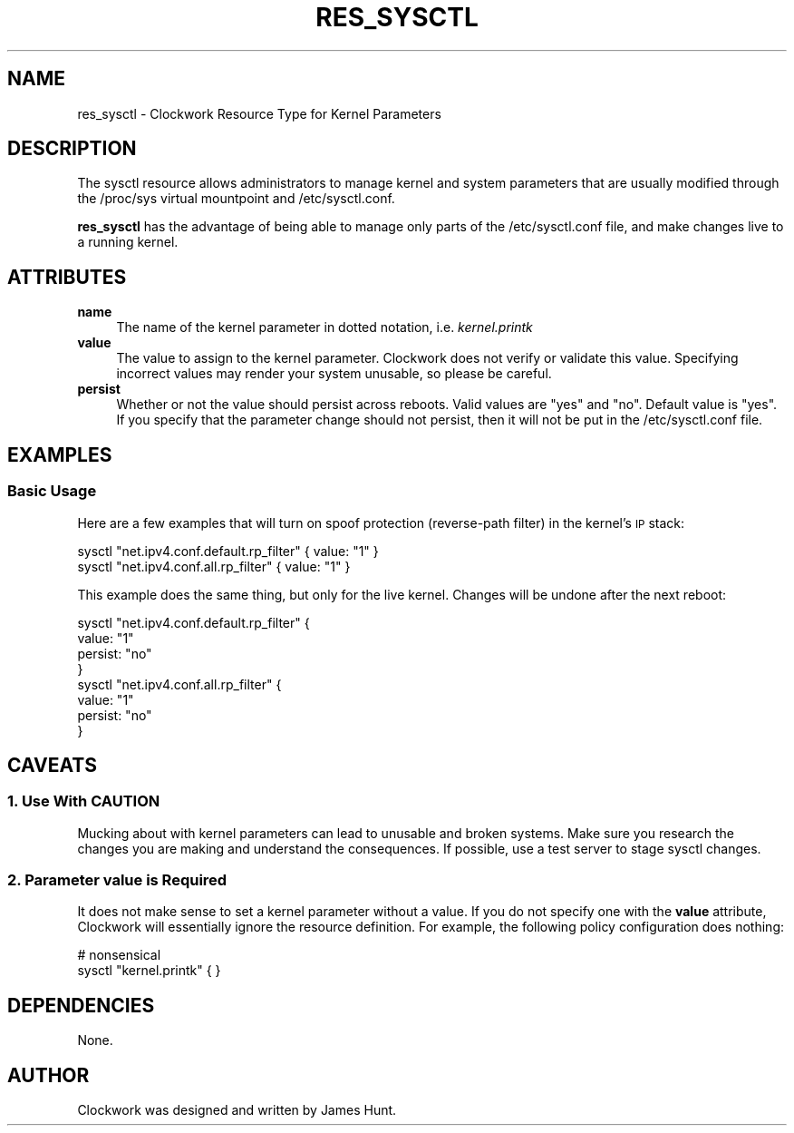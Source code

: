 .\" Automatically generated by Pod::Man 2.27 (Pod::Simple 3.28)
.\"
.\" Standard preamble:
.\" ========================================================================
.de Sp \" Vertical space (when we can't use .PP)
.if t .sp .5v
.if n .sp
..
.de Vb \" Begin verbatim text
.ft CW
.nf
.ne \\$1
..
.de Ve \" End verbatim text
.ft R
.fi
..
.\" Set up some character translations and predefined strings.  \*(-- will
.\" give an unbreakable dash, \*(PI will give pi, \*(L" will give a left
.\" double quote, and \*(R" will give a right double quote.  \*(C+ will
.\" give a nicer C++.  Capital omega is used to do unbreakable dashes and
.\" therefore won't be available.  \*(C` and \*(C' expand to `' in nroff,
.\" nothing in troff, for use with C<>.
.tr \(*W-
.ds C+ C\v'-.1v'\h'-1p'\s-2+\h'-1p'+\s0\v'.1v'\h'-1p'
.ie n \{\
.    ds -- \(*W-
.    ds PI pi
.    if (\n(.H=4u)&(1m=24u) .ds -- \(*W\h'-12u'\(*W\h'-12u'-\" diablo 10 pitch
.    if (\n(.H=4u)&(1m=20u) .ds -- \(*W\h'-12u'\(*W\h'-8u'-\"  diablo 12 pitch
.    ds L" ""
.    ds R" ""
.    ds C` ""
.    ds C' ""
'br\}
.el\{\
.    ds -- \|\(em\|
.    ds PI \(*p
.    ds L" ``
.    ds R" ''
.    ds C`
.    ds C'
'br\}
.\"
.\" Escape single quotes in literal strings from groff's Unicode transform.
.ie \n(.g .ds Aq \(aq
.el       .ds Aq '
.\"
.\" If the F register is turned on, we'll generate index entries on stderr for
.\" titles (.TH), headers (.SH), subsections (.SS), items (.Ip), and index
.\" entries marked with X<> in POD.  Of course, you'll have to process the
.\" output yourself in some meaningful fashion.
.\"
.\" Avoid warning from groff about undefined register 'F'.
.de IX
..
.nr rF 0
.if \n(.g .if rF .nr rF 1
.if (\n(rF:(\n(.g==0)) \{
.    if \nF \{
.        de IX
.        tm Index:\\$1\t\\n%\t"\\$2"
..
.        if !\nF==2 \{
.            nr % 0
.            nr F 2
.        \}
.    \}
.\}
.rr rF
.\"
.\" Accent mark definitions (@(#)ms.acc 1.5 88/02/08 SMI; from UCB 4.2).
.\" Fear.  Run.  Save yourself.  No user-serviceable parts.
.    \" fudge factors for nroff and troff
.if n \{\
.    ds #H 0
.    ds #V .8m
.    ds #F .3m
.    ds #[ \f1
.    ds #] \fP
.\}
.if t \{\
.    ds #H ((1u-(\\\\n(.fu%2u))*.13m)
.    ds #V .6m
.    ds #F 0
.    ds #[ \&
.    ds #] \&
.\}
.    \" simple accents for nroff and troff
.if n \{\
.    ds ' \&
.    ds ` \&
.    ds ^ \&
.    ds , \&
.    ds ~ ~
.    ds /
.\}
.if t \{\
.    ds ' \\k:\h'-(\\n(.wu*8/10-\*(#H)'\'\h"|\\n:u"
.    ds ` \\k:\h'-(\\n(.wu*8/10-\*(#H)'\`\h'|\\n:u'
.    ds ^ \\k:\h'-(\\n(.wu*10/11-\*(#H)'^\h'|\\n:u'
.    ds , \\k:\h'-(\\n(.wu*8/10)',\h'|\\n:u'
.    ds ~ \\k:\h'-(\\n(.wu-\*(#H-.1m)'~\h'|\\n:u'
.    ds / \\k:\h'-(\\n(.wu*8/10-\*(#H)'\z\(sl\h'|\\n:u'
.\}
.    \" troff and (daisy-wheel) nroff accents
.ds : \\k:\h'-(\\n(.wu*8/10-\*(#H+.1m+\*(#F)'\v'-\*(#V'\z.\h'.2m+\*(#F'.\h'|\\n:u'\v'\*(#V'
.ds 8 \h'\*(#H'\(*b\h'-\*(#H'
.ds o \\k:\h'-(\\n(.wu+\w'\(de'u-\*(#H)/2u'\v'-.3n'\*(#[\z\(de\v'.3n'\h'|\\n:u'\*(#]
.ds d- \h'\*(#H'\(pd\h'-\w'~'u'\v'-.25m'\f2\(hy\fP\v'.25m'\h'-\*(#H'
.ds D- D\\k:\h'-\w'D'u'\v'-.11m'\z\(hy\v'.11m'\h'|\\n:u'
.ds th \*(#[\v'.3m'\s+1I\s-1\v'-.3m'\h'-(\w'I'u*2/3)'\s-1o\s+1\*(#]
.ds Th \*(#[\s+2I\s-2\h'-\w'I'u*3/5'\v'-.3m'o\v'.3m'\*(#]
.ds ae a\h'-(\w'a'u*4/10)'e
.ds Ae A\h'-(\w'A'u*4/10)'E
.    \" corrections for vroff
.if v .ds ~ \\k:\h'-(\\n(.wu*9/10-\*(#H)'\s-2\u~\d\s+2\h'|\\n:u'
.if v .ds ^ \\k:\h'-(\\n(.wu*10/11-\*(#H)'\v'-.4m'^\v'.4m'\h'|\\n:u'
.    \" for low resolution devices (crt and lpr)
.if \n(.H>23 .if \n(.V>19 \
\{\
.    ds : e
.    ds 8 ss
.    ds o a
.    ds d- d\h'-1'\(ga
.    ds D- D\h'-1'\(hy
.    ds th \o'bp'
.    ds Th \o'LP'
.    ds ae ae
.    ds Ae AE
.\}
.rm #[ #] #H #V #F C
.\" ========================================================================
.\"
.IX Title "RES_SYSCTL 5"
.TH RES_SYSCTL 5 "2014-09-15" "Clockwork v2.3.0" "Clockwork Manual"
.\" For nroff, turn off justification.  Always turn off hyphenation; it makes
.\" way too many mistakes in technical documents.
.if n .ad l
.nh
.SH "NAME"
res_sysctl \- Clockwork Resource Type for Kernel Parameters
.SH "DESCRIPTION"
.IX Header "DESCRIPTION"
The sysctl resource allows administrators to manage kernel and
system parameters that are usually modified through the /proc/sys
virtual mountpoint and /etc/sysctl.conf.
.PP
\&\fBres_sysctl\fR has the advantage of being able to manage only
parts of the /etc/sysctl.conf file, and make changes live to a running
kernel.
.SH "ATTRIBUTES"
.IX Header "ATTRIBUTES"
.IP "\fBname\fR" 4
.IX Item "name"
The name of the kernel parameter in dotted notation, i.e. \fIkernel.printk\fR
.IP "\fBvalue\fR" 4
.IX Item "value"
The value to assign to the kernel parameter.  Clockwork does not
verify or validate this value.  Specifying incorrect values may
render your system unusable, so please be careful.
.IP "\fBpersist\fR" 4
.IX Item "persist"
Whether or not the value should persist across reboots.  Valid
values are \*(L"yes\*(R" and \*(L"no\*(R".  Default value is \*(L"yes\*(R".  If you specify
that the parameter change should not persist, then it will not be
put in the /etc/sysctl.conf file.
.SH "EXAMPLES"
.IX Header "EXAMPLES"
.SS "Basic Usage"
.IX Subsection "Basic Usage"
Here are a few examples that will turn on spoof protection
(reverse-path filter) in the kernel's \s-1IP\s0 stack:
.PP
.Vb 2
\&    sysctl "net.ipv4.conf.default.rp_filter" { value: "1" }
\&    sysctl "net.ipv4.conf.all.rp_filter"     { value: "1" }
.Ve
.PP
This example does the same thing, but only for the live kernel.
Changes will be undone after the next reboot:
.PP
.Vb 8
\&    sysctl "net.ipv4.conf.default.rp_filter" {
\&        value:   "1"
\&        persist: "no"
\&    }
\&    sysctl "net.ipv4.conf.all.rp_filter" {
\&        value:   "1"
\&        persist: "no"
\&    }
.Ve
.SH "CAVEATS"
.IX Header "CAVEATS"
.SS "1. Use With \s-1CAUTION\s0"
.IX Subsection "1. Use With CAUTION"
Mucking about with kernel parameters can lead to unusable and
broken systems.  Make sure you research the changes you are making
and understand the consequences.  If possible, use a test server
to stage sysctl changes.
.SS "2. Parameter \fIvalue\fP is Required"
.IX Subsection "2. Parameter value is Required"
It does not make sense to set a kernel parameter without a value.
If you do not specify one with the \fBvalue\fR attribute, Clockwork
will essentially ignore the resource definition.  For example,
the following policy configuration does nothing:
.PP
.Vb 2
\&    # nonsensical
\&    sysctl "kernel.printk" { }
.Ve
.SH "DEPENDENCIES"
.IX Header "DEPENDENCIES"
None.
.SH "AUTHOR"
.IX Header "AUTHOR"
Clockwork was designed and written by James Hunt.
